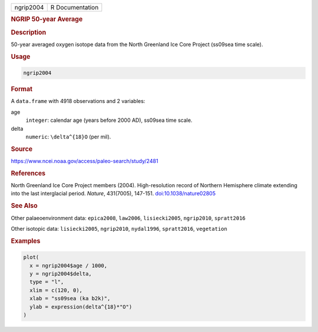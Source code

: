 .. container::

   .. container::

      ========= ===============
      ngrip2004 R Documentation
      ========= ===============

      .. rubric:: NGRIP 50-year Average
         :name: ngrip-50-year-average

      .. rubric:: Description
         :name: description

      50-year averaged oxygen isotope data from the North Greenland Ice
      Core Project (ss09sea time scale).

      .. rubric:: Usage
         :name: usage

      .. code:: R

         ngrip2004

      .. rubric:: Format
         :name: format

      A ``data.frame`` with 4918 observations and 2 variables:

      age
         ``integer``: calendar age (years before 2000 AD), ss09sea time
         scale.

      delta
         ``numeric``: ``\delta^{18}O`` (per mil).

      .. rubric:: Source
         :name: source

      https://www.ncei.noaa.gov/access/paleo-search/study/2481

      .. rubric:: References
         :name: references

      North Greenland Ice Core Project members (2004). High-resolution
      record of Northern Hemisphere climate extending into the last
      interglacial period. *Nature*, 431(7005), 147-151.
      `doi:10.1038/nature02805 <https://doi.org/10.1038/nature02805>`__

      .. rubric:: See Also
         :name: see-also

      Other palaeoenvironment data: ``epica2008``, ``law2006``,
      ``lisiecki2005``, ``ngrip2010``, ``spratt2016``

      Other isotopic data: ``lisiecki2005``, ``ngrip2010``,
      ``nydal1996``, ``spratt2016``, ``vegetation``

      .. rubric:: Examples
         :name: examples

      .. code:: R

         plot(
           x = ngrip2004$age / 1000,
           y = ngrip2004$delta,
           type = "l",
           xlim = c(120, 0),
           xlab = "ss09sea (ka b2k)",
           ylab = expression(delta^{18}*"O")
         )
